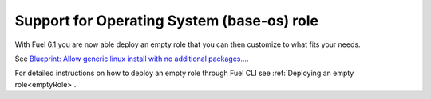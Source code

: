 
Support for Operating System (base-os) role
-------------------------------------------

With Fuel 6.1 you are now able deploy
an empty role that you can then customize
to what fits your needs.

See `Blueprint: Allow generic linux install with no additional packages...
<https://blueprints.launchpad.net/fuel/+spec/blank-role-node>`_.

For detailed instructions on how to
deploy an empty role through Fuel CLI
see :ref:`Deploying an empty role<emptyRole>`.
